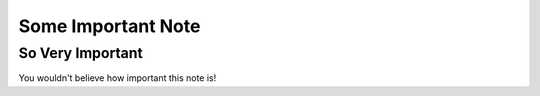 Some Important Note
###################

So Very Important
*****************

You wouldn't believe how important this note is!
